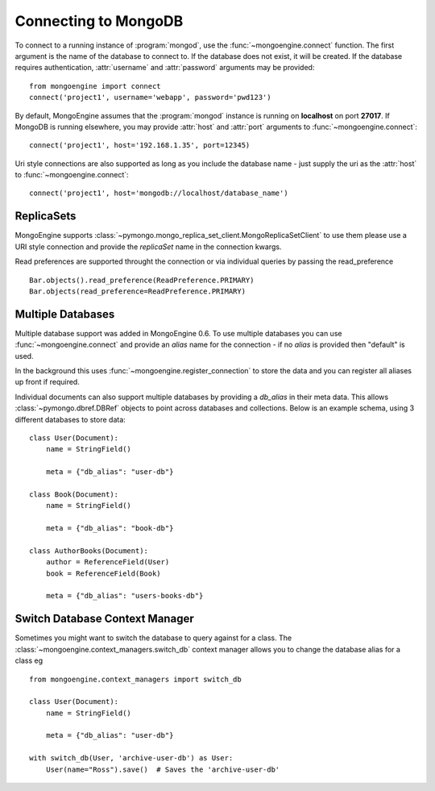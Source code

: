 .. _guide-connecting:

=====================
Connecting to MongoDB
=====================

To connect to a running instance of :program:`mongod`, use the
:func:`~mongoengine.connect` function. The first argument is the name of the
database to connect to. If the database does not exist, it will be created. If
the database requires authentication, :attr:`username` and :attr:`password`
arguments may be provided::

    from mongoengine import connect
    connect('project1', username='webapp', password='pwd123')

By default, MongoEngine assumes that the :program:`mongod` instance is running
on **localhost** on port **27017**. If MongoDB is running elsewhere, you may
provide :attr:`host` and :attr:`port` arguments to
:func:`~mongoengine.connect`::

    connect('project1', host='192.168.1.35', port=12345)

Uri style connections are also supported as long as you include the database
name - just supply the uri as the :attr:`host` to
:func:`~mongoengine.connect`::

    connect('project1', host='mongodb://localhost/database_name')

ReplicaSets
===========

MongoEngine supports :class:`~pymongo.mongo_replica_set_client.MongoReplicaSetClient`
to use them please use a URI style connection and provide the `replicaSet` name in the
connection kwargs.

Read preferences are supported throught the connection or via individual
queries by passing the read_preference ::

    Bar.objects().read_preference(ReadPreference.PRIMARY)
    Bar.objects(read_preference=ReadPreference.PRIMARY)

Multiple Databases
==================

Multiple database support was added in MongoEngine 0.6. To use multiple
databases you can use :func:`~mongoengine.connect` and provide an `alias` name
for the connection - if no `alias` is provided then "default" is used.

In the background this uses :func:`~mongoengine.register_connection` to
store the data and you can register all aliases up front if required.

Individual documents can also support multiple databases by providing a
`db_alias` in their meta data.  This allows :class:`~pymongo.dbref.DBRef` objects
to point across databases and collections.  Below is an example schema, using
3 different databases to store data::

        class User(Document):
            name = StringField()

            meta = {"db_alias": "user-db"}

        class Book(Document):
            name = StringField()

            meta = {"db_alias": "book-db"}

        class AuthorBooks(Document):
            author = ReferenceField(User)
            book = ReferenceField(Book)

            meta = {"db_alias": "users-books-db"}


Switch Database Context Manager
===============================

Sometimes you might want to switch the database to query against for a class.
The :class:`~mongoengine.context_managers.switch_db` context manager allows
you to change the database alias for a class eg ::

        from mongoengine.context_managers import switch_db

        class User(Document):
            name = StringField()

            meta = {"db_alias": "user-db"}

        with switch_db(User, 'archive-user-db') as User:
            User(name="Ross").save()  # Saves the 'archive-user-db'
